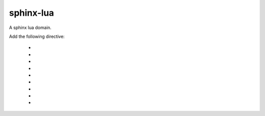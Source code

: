 ===============================================================================
sphinx-lua
===============================================================================

A sphinx lua domain.

Add the following directive:

    * .. lua:function::
    * .. lua:data::
    * .. lua:class::
    * .. lua:exception::
    * .. lua:method::
    * .. lua:classmethod::
    * .. lua:staticmethod::
    * .. lua:attribute::
    * .. lua:module::
